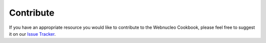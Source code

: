 Contribute
==========

If you have an appropriate resource you would like to contribute to the
Webnucleo Cookbook, please feel free to suggest it on our
`Issue Tracker <https://github.com/webnucleo-org/webnucleo-cookbook/issues/>`_.
